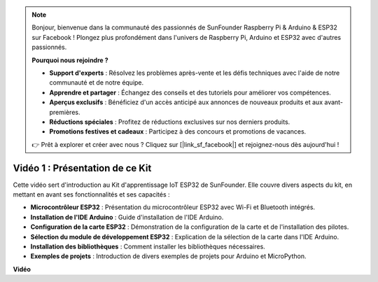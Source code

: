 .. note::

    Bonjour, bienvenue dans la communauté des passionnés de SunFounder Raspberry Pi & Arduino & ESP32 sur Facebook ! Plongez plus profondément dans l'univers de Raspberry Pi, Arduino et ESP32 avec d'autres passionnés.

    **Pourquoi nous rejoindre ?**

    - **Support d'experts** : Résolvez les problèmes après-vente et les défis techniques avec l'aide de notre communauté et de notre équipe.
    - **Apprendre et partager** : Échangez des conseils et des tutoriels pour améliorer vos compétences.
    - **Aperçus exclusifs** : Bénéficiez d'un accès anticipé aux annonces de nouveaux produits et aux avant-premières.
    - **Réductions spéciales** : Profitez de réductions exclusives sur nos derniers produits.
    - **Promotions festives et cadeaux** : Participez à des concours et promotions de vacances.

    👉 Prêt à explorer et créer avec nous ? Cliquez sur [|link_sf_facebook|] et rejoignez-nous dès aujourd'hui !


Vidéo 1 : Présentation de ce Kit
=====================================

Cette vidéo sert d'introduction au Kit d'apprentissage IoT ESP32 de SunFounder. Elle couvre divers aspects du kit, en mettant en avant ses fonctionnalités et ses capacités :

* **Microcontrôleur ESP32** : Présentation du microcontrôleur ESP32 avec Wi-Fi et Bluetooth intégrés.
* **Installation de l'IDE Arduino** : Guide d'installation de l'IDE Arduino.
* **Configuration de la carte ESP32** : Démonstration de la configuration de la carte et de l'installation des pilotes.
* **Sélection du module de développement ESP32** : Explication de la sélection de la carte dans l'IDE Arduino.
* **Installation des bibliothèques** : Comment installer les bibliothèques nécessaires.
* **Exemples de projets** : Introduction de divers exemples de projets pour Arduino et MicroPython.


**Vidéo**

.. raw:: html

    <iframe width="700" height="500" src="https://www.youtube.com/embed/fsLxbRaqsaE?si=eZOoD9W-PYijG3S2" title="YouTube video player" frameborder="0" allow="accelerometer; autoplay; clipboard-write; encrypted-media; gyroscope; picture-in-picture; web-share" allowfullscreen></iframe>
